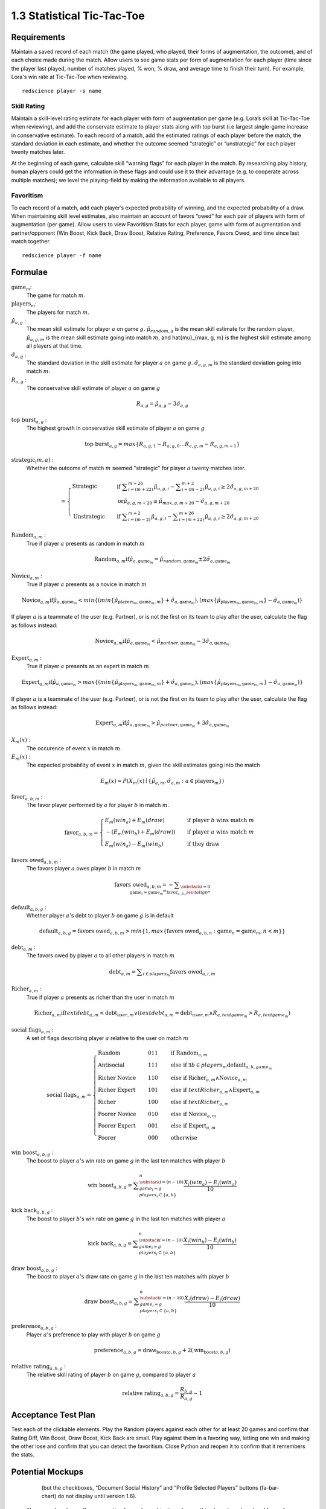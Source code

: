 ===========================
1.3 Statistical Tic-Tac-Toe
===========================

Requirements
------------

Maintain a saved record of each match (the game played, who played, 
their forms of augmentation, the outcome), and of each choice made 
during the match. Allow users to see game stats per form of augmentation 
for each player (time since the player last played, number of matches 
played, % won, % draw, and average time to finish their turn). For 
example, Lora's win rate at Tic-Tac-Toe when reviewing.

::

  redscience player -s name

Skill Rating
~~~~~~~~~~~~

Maintain a skill-level rating estimate for each player with form of 
augmentation per game (e.g. Lora’s skill at Tic-Tac-Toe when 
reviewing), and add the conservate estimate to player stats along with 
top burst (i.e largest single-game increase in conservative estimate). To 
each record of a match, add the estimated ratings of each player before 
the match, the standard deviation in each estimate, and whether the 
outcome seemed “strategic” or “unstrategic” for each player twenty matches 
later.

At the beginning of each game, calculate skill “warning 
flags” for each player in the match. By researching play history, 
human players could get the information in these flags and could use 
it to their advantage (e.g. to cooperate across multiple matches); 
we level the playing-field by making the information available to all 
players. 

Favoritism
~~~~~~~~~~

To each record of a match, add each player’s expected probability of 
winning, and the expected probability of a draw. When maintaining skill 
level estimates, also maintain an account of favors “owed” for each pair 
of players with form of augmentation (per game). Allow users to view 
Favoritism Stats for each player, game with form of augmentation and  
partner/opponent (Win Boost, Kick Back, Draw Boost, Relative Rating, 
Preference, Favors Owed, and time since last match together.

::

  redscience player -f name

Formulae
--------

:math:`\text{game}_m`:
  The game for match :math:`m`.
  
:math:`\text{players}_m`:
  The players for match :math:`m`.
  
:math:`\hat{\mu}_{a, g}` :
  The mean skill estimate for player :math:`a` on 
  game :math:`g`. :math:`\hat{\mu}_{random, g}` is the mean skill 
  estimate for the random player, :math:`\hat{\mu}_{a, g, m}` is the 
  mean skill estimate going into match :math:`m`, and 
  \hat{\mu}_{max, g, m} is the highest skill estimate among all 
  players at that time.
  
:math:`\hat{\sigma}_{a, g}` :
  The standard deviation in the skill estimate for player 
  :math:`a` on game :math:`g`. :math:`\hat{\sigma}_{a, g, m}` is the 
  standard deviation going into match :math:`m`.
  
:math:`R_{a, g}` :
  The conservative skill estimate of player :math:`a` on 
  game :math:`g`
  
.. math::
   R_{a, g} = \hat{\mu}_{a, g} - 3 \hat{\sigma}_{a, g} 
   
:math:`\text{top burst}_{a, g}` :
  The highest growth in conservative skill estimate of player 
  :math:`a` on game :math:`g`
  
.. math::
   \text{top burst}_{a, g} 
     = max \{
	   R_{a, g, 1} - R_{a, g, 0} \dots
       R_{a, g, m} - R_{a, g, m-1} \}  

:math:`\text{strategic}_(m, a)` :
  Whether the outcome of match :math:`m` seemed "strategic" for 
  player :math:`a` twenty matches later. 
  
.. math::  
   =
    \begin{cases}
      \text{Strategic}  & \quad \text{if } 
	    \displaystyle\sum_{i=(m+22)}^{m+26} \hat{\mu}_{a, g, i}
        - \displaystyle\sum_{i=(m-2)}^{m+2} \hat{\mu}_{a, g, i}
        \ge  2 \hat{\sigma}_{a, g, m+20}\\
        & \quad \text{or} \hat{\mu}_{a, g, m+20} 
	  \ge \hat{\mu}_{max, g, m+20} 
	    - \hat{\sigma}_{a, g, m+20}\\
      \text{Unstrategic}  & \quad \text{if } 
	    \displaystyle\sum_{i=(m-2)}^{m+2} \hat{\mu}_{a, g, i}
	    - \displaystyle\sum_{i=(m+22)}^{m+26} \hat{\mu}_{a, g, i}
        \ge  2 \hat{\sigma}_{a, g, m+20}
    \end{cases} 
  
:math:`\text{Random}_{a, m}` :
  True if player :math:`a` presents as random in match :math:`m`
  
.. math::  
   \text{Random}_{a, m} \text{if} 
      \hat{\mu}_{a, \text{game}_m} 
        = \hat{\mu}_{random, \text{game}_m} 
		  \pm 2 \hat{\sigma}_{a, \text{game}_m}

:math:`\text{Novice}_{a, m}` :
  True if player :math:`a` presents as a novice in match :math:`m`
  
.. math::  
   \text{Novice}_{a, m} \text{if} 
      \hat{\mu}_{a, \text{game}_m} 
        < min \{ ( min \{ \hat{\mu}_{\text{players}_m, \text{game}_m, m} \}
            + \hat{\sigma}_{a, \text{game}_m}),  
          ( max \{ \hat{\mu}_{\text{players}_m, \text{game}_m, m} \} 
		    - \hat{\sigma}_{a, \text{game}_m}) \}

If player :math:`a` is a teammate of the user (e.g. Partner), or is 
not the first on its team to play after the user, calculate the flag 
as follows instead:

.. math::  
   \text{Novice}_{a, m} \text{if} 
     \hat{\mu}_{a, \text{game}_m} 
        < \hat{\mu}_{partner, \text{game}_m} 
		  - 3 \hat{\sigma}_{a, \text{game}_m}
		  
:math:`\text{Expert}_{a, m}` :
  True if player :math:`a` presents as an expert in match :math:`m`
  
.. math::  
   \text{Expert}_{a, m} \text{if} 
      \hat{\mu}_{a, \text{game}_m} 
        > max \{ ( min \{ \hat{\mu}_{\text{players}_m, \text{game}_m, m} \}
		    + \hat{\sigma}_{a, \text{game}_m}),  
          ( max \{ \hat{\mu}_{\text{players}_m, \text{game}_m, m} \} 
		    - \hat{\sigma}_{a, \text{game}_m}) \}

If player :math:`a` is a teammate of the user (e.g. Partner), or is 
not the first on its team to play after the user, calculate the flag 
as follows instead:

.. math::  
   \text{Expert}_{a, m} \text{if} 
     \hat{\mu}_{a, \text{game}_m} 
        > \hat{\mu}_{partner, \text{game}_m} 
		  + 3 \hat{\sigma}_{a, \text{game}_m}
		  
:math:`X_m(x)` :
  The occurence of event :math:`x` in match :math:`m`. 

:math:`E_m(x)` :
  The expected probability of event :math:`x` in match :math:`m`, given 
  the skill estimates going into the match  

.. math::
   E_m(x) = P(X_m(x) \mid \{\hat{\mu}_{a, m}, 
   \hat{\sigma}_{a, m} : a \in \text{players}_m \})

:math:`\text{favor}_{a, b, m}` :
  The favor player performed by :math:`a` for player :math:`b` in match 
  :math:`m`.
  
.. math:: 
  \text{favor}_{a, b, m} = 
   \begin{cases}
    E_m(win_a) + E_m(draw) & \quad  
      \text{if player } b \text{ wins match } m \\
	- (E_m(win_b) + E_m(draw)) & \quad 
	  \text{if player } a \text{ wins match } m \\
	E_m(win_a) - E_m(win_b) & \quad 
      \text{if they draw}    
   \end{cases}  
  
:math:`\text{favors owed}_{a, b, m}` :
  The favors player :math:`a` owes player :math:`b` in match  
  :math:`m`
  
.. math::  
  \text{favors owed}_{a, b, m} = -
    \displaystyle\sum_{\substack{
      i=0 \\
      \text{game}_i = \text{game}_m }^{m} 
      \text{favor}_{a, b, i}

:math:`\text{default}_{a, b, g}` :
  Whether player :math:`a`'s debt to player :math:`b` on game 
  :math:`g` is in default
  
.. math::  
  \text{default}_{a, b, g} =
    \text{favors owed}_{a, b, m}
	> min \{ 1, max \{ \text{favors owed}_{a, b, n} : 
	  \text{game}_n = \text{game}_m, n < m \} \}

:math:`\text{debt}_{a, m}` :
  The favors owed by player :math:`a` to all other players in 
  match :math:`m`

.. math::  
   \text{debt}_{a, m} =
     \displaystyle\sum_{i \in players_m}
       \text{favors owed}_{a, i, m} 

:math:`\text{Richer}_{a, m}` :
  True if player :math:`a` presents as richer than the user in 
  match :math:`m`
  
.. math::  
   \text{Richer}_{a, m} \text{if} 
     text{debt}_{a, m} < \text{debt}_{user, m}
	 \lor ( text{debt}_{a, m} = \text{debt}_{user, m}
	   \land R_{a, text{game}_m} > R_{a, text{game}_m} )

:math:`\text{social flags}_{a, m}` :
  A set of flags describing player :math:`a` relative to the user on 
  match :math:`m`

.. math::  
   \text{social flags}_{a, m} =
    \begin{cases}
      \text{Random}          & \quad  011 & \quad\text{if } 
	    \text{Random}_{a, m}\\
      \text{Antisocial}      & \quad  111 & \quad\text{else if } 
        \exists b \in players_m \text{default}_{a, b, game_m}\\ 
      \text{Richer Novice}   & \quad  110 & \quad\text{else if } 
        \text{Richer}_{a, m} \land \text{Novice}_{a, m}\\
      \text{Richer Expert}   & \quad  101 & \quad\text{else if } 
        text{Richer}_{a, m} \land \text{Expert}_{a, m}\\
      \text{Richer}          & \quad  100 & \quad\text{else if } 
        text{Richer}_{a, m}\\
      \text{Poorer Novice}   & \quad  010 & \quad\text{else if } 
        \text{Novice}_{a, m}\\
      \text{Poorer Expert}   & \quad  001 & \quad\text{else if } 
        \text{Expert}_{a, m}\\
      \text{Poorer}          & \quad  000 & \quad\text{otherwise }
    \end{cases}


:math:`\text{win boost}_{a, b, g}` :
  The boost to player :math:`a`'s win rate on game :math:`g` in 
  the last ten matches with player :math:`b`

.. math::
   \text{win boost}_{a, b, g} = 
       \displaystyle\sum_{\substack{
         i=(n-10) \\
         game_i = g \\
         players_i \subset \{a, b\}
       }}^{n}
       \frac{X_i(win_a) - E_i(win_a)}{10}   

:math:`\text{kick back}_{a, b, g}` :
  The boost to player :math:`b`'s win rate on game :math:`g` in 
  the last ten matches with player :math:`a`
  
.. math::
   \text{kick back}_{a, b, g} = 
       \displaystyle\sum_{\substack{
         i=(n-10) \\
         game_i = g \\
         players_i \subset \{a, b\}
       }}^{n}
       \frac{X_i(win_b) - E_i(win_b)}{10}  

:math:`\text{draw boost}_{a, b, g}` :
  The boost to player :math:`a`'s draw rate on game :math:`g` in 
  the last ten matches with player :math:`b`
  
.. math::
   \text{draw boost}_{a, b, g} = 
       \displaystyle\sum_{\substack{
         i=(n-10) \\
         game_i = g \\
         players_i \subset \{a, b\}
       }}^{n}
       \frac{X_i(draw) - E_i(draw)}{10}  
 
:math:`\text{preference}_{a, b, g}` :
  Player :math:`a`'s preference to play with player :math:`b` on 
  game :math:`g`
  
.. math::
   \text{preference}_{a, b, g} = 
   \text{draw_boost}_{a, b, g} +
   2 (\text{win_boost}_{a, b, g})
 
:math:`\text{relative rating}_{a, b, g}` :
  The relative skill rating of player :math:`b` on game :math:`g`, 
  compared to player :math:`a` 
  
.. math::
   \text{relative rating}_{a, b, g} = 
    \frac{R_{b, g}}
     {R_{a, g}} 
    - 1

Acceptance Test Plan
--------------------

Test each of the clickable elements. Play the Random players against 
each other for at least 20 games and confirm that Rating Diff, 
Win Boost, Draw Boost, Kick Back are small. Play against them in a 
favoring way, letting one win and making the other lose and confirm 
that you can detect the favoritism. Close Python and reopen it to 
confirm that it remembers the stats.

Potential Mockups
-----------------


 .. figure:: images/Favoritism.png

   (but the checkboxes, “Document Social History” and “Profile 
   Selected Players” buttons (fa-bar-chart) do not display until 
   version 1.6). 

* The game dropdown offers one option for each combination of 
  game this player has played and form of augmentation used. 
* The rows are sorted by Last Match (most recent on top). The 
  “Sort by this Column” buttons re-display the table sorted by 
  the values in the associated column; if already sorted by that 
  column, reverse the order.
* The “Show Player” buttons (fa-address-card-o) save the record 
  and navigate to the Stats tab of the associated Player.
* The Relative Rating numbers are “Show Evolution” buttons which 
  save the current record and navigate to the Evolution Page with 
  the selected rule set and “Rating” selected for both the player 
  and the associated other player.
  
   .. figure:: images/LearningCurve.png

   (but the title is “Recorded Tic-Tac-Toe”, and Rating is the only 
   score option until version 1.6, the “Profile Selected Players” 
   button (fa-bar-chart) does not display until version 1.6, and 
   “Show Game Tree” buttons (fa-sitemap) do not show until version 
   1.10)

* The player combobox offers all players. If the selected game is 
  not available for the new player, then select the first game 
  available for the new player. 
* The game combobox offers all games played by the selected player.  
  Selecting a game adds the curve to the graph.
* The score select offers only “Rating” for now, the title is 
  “Rating History”, and the x-axis is observed to date.
* The “Add Curve” button (fa-plus) inserts an identical row (same 
  player, rule_set, and score) with its own “Add Curve” button, 
  and replaces itself with a “Delete Curve” button. If multiple 
  curves display, also display a legend.
* The “Delete Curve” button (fa-trash-o) removes that row (and 
  adds an “Add Curve” button to the last).
